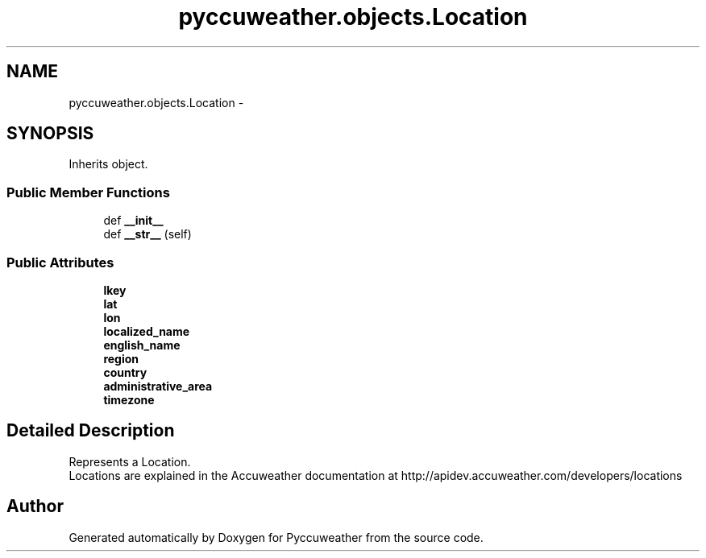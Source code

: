 .TH "pyccuweather.objects.Location" 3 "Sat Jul 4 2015" "Version 0.31" "Pyccuweather" \" -*- nroff -*-
.ad l
.nh
.SH NAME
pyccuweather.objects.Location \- 
.SH SYNOPSIS
.br
.PP
.PP
Inherits object\&.
.SS "Public Member Functions"

.in +1c
.ti -1c
.RI "def \fB__init__\fP"
.br
.ti -1c
.RI "def \fB__str__\fP (self)"
.br
.in -1c
.SS "Public Attributes"

.in +1c
.ti -1c
.RI "\fBlkey\fP"
.br
.ti -1c
.RI "\fBlat\fP"
.br
.ti -1c
.RI "\fBlon\fP"
.br
.ti -1c
.RI "\fBlocalized_name\fP"
.br
.ti -1c
.RI "\fBenglish_name\fP"
.br
.ti -1c
.RI "\fBregion\fP"
.br
.ti -1c
.RI "\fBcountry\fP"
.br
.ti -1c
.RI "\fBadministrative_area\fP"
.br
.ti -1c
.RI "\fBtimezone\fP"
.br
.in -1c
.SH "Detailed Description"
.PP 

.PP
.nf
Represents a Location.
Locations are explained in the Accuweather documentation at http://apidev.accuweather.com/developers/locations

.fi
.PP
 

.SH "Author"
.PP 
Generated automatically by Doxygen for Pyccuweather from the source code\&.
